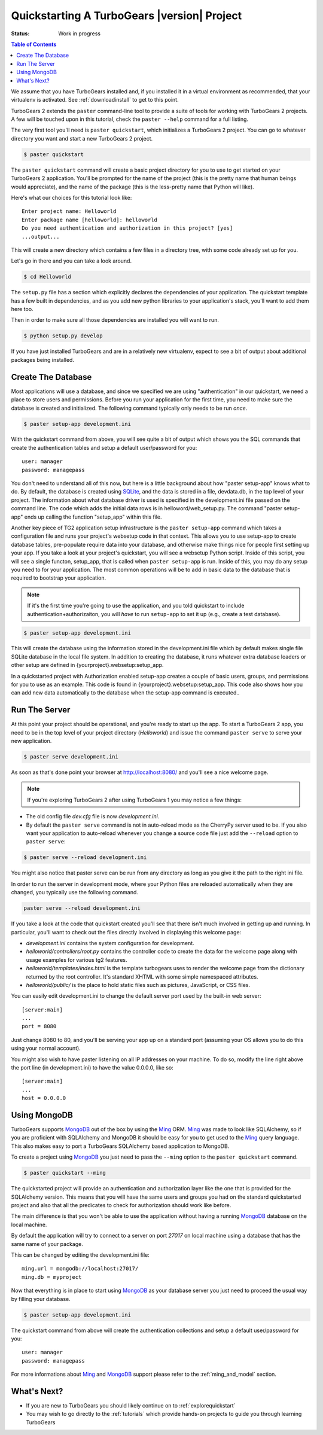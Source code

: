 .. _quickstarting:

Quickstarting A TurboGears |version| Project
============================================

.. highlight:: bash

:Status: Work in progress

.. contents:: Table of Contents
    :depth: 2

We assume that you have TurboGears installed and, if you installed it
in a virtual environment as recommended, that your virtualenv is activated.
See :ref:`downloadinstall` to get to this point.

TurboGears 2 extends the ``paster`` command-line tool to provide a
suite of tools for working with TurboGears 2 projects. A few will be
touched upon in this tutorial, check the ``paster --help`` command for
a full listing.

The very first tool you'll need is ``paster quickstart``, which
initializes a TurboGears 2 project.  You can go to whatever directory
you want and start a new TurboGears 2 project.

.. code-block:: bash

  $ paster quickstart

The ``paster quickstart`` command will create a basic project
directory for you to use to get started on your TurboGears 2
application. You'll be prompted for the name of the project (this is
the pretty name that human beings would appreciate), and the name of
the package (this is the less-pretty name that Python will like).

Here's what our choices for this tutorial look like::

    Enter project name: Helloworld
    Enter package name [helloworld]: helloworld
    Do you need authentication and authorization in this project? [yes]
    ...output...

This will create a new directory which contains a few files in a
directory tree, with some code already set up for you.

Let's go in there and you can take a look around.

.. code-block:: bash

   $ cd Helloworld

The ``setup.py`` file has a section which explicitly declares the
dependencies of your application.  The quickstart template has a few
built in dependencies, and as you add new python libraries to your
application's stack, you'll want to add them here too.

Then in order to make sure all those dependencies are installed you
will want to run.

.. code-block:: bash

   $ python setup.py develop

If you have just installed TurboGears and are in a relatively new
virtualenv, expect to see a bit of output about additional packages
being installed.


Create The Database
-------------------

Most applications will use a database, and since we specified we are
using "authentication" in our quickstart, we need a place to store
users and permissions.  Before you run your application for the first
time, you need to make sure the database is created and initialized.
The following command typically only needs to be run *once*.

.. code-block:: bash

      $ paster setup-app development.ini

With the quickstart command from above, you will see quite a bit of
output which shows you the SQL commands that create the authentication
tables and setup a default user/password for you::

      user: manager
      password: managepass

You don't need to understand all of this now, but here is a little
background about how "paster setup-app" knows what to do.  By default,
the database is created using SQLite_, and the data is stored in a
file, devdata.db, in the top level of your project.  The information
about what database driver is used is specified in the development.ini
file passed on the command line.  The code which adds the initial data
rows is in helloword/web_setup.py.  The command "paster setup-app"
ends up calling the function "setup_app" within this file.


Another key piece of TG2 application setup infrastructure is the
``paster setup-app`` command which takes a configuration file and runs
your project's websetup code in that context.  This allows you to use
setup-app to create database tables, pre-populate require data into
your database, and otherwise make things nice for people first setting
up your app.  If you take a look at your project's quickstart, you
will see a websetup Python script. Inside of this script, you will see
a single functon, setup_app, that is called when ``paster setup-app``
is run. Inside of this, you may do any setup you need to for your
application. The most common operations will be to add in basic data
to the database that is required to bootstrap your application.

.. note:: If it's the first time you're going to use the application,
  and you told quickstart to include authentication+authorizaiton, you
  will *have* to run ``setup-app`` to set it up (e.g., create a test
  database).

.. code-block:: bash

      $ paster setup-app development.ini

This will create the database using the information stored in the
development.ini file which by default makes single file SQLite
database in the local file system.  In addition to creating the
database, it runs whatever extra database loaders or other setup are
defined in {yourproject}.websetup:setup_app.

In a quickstarted project with Authorization enabled setup-app creates
a couple of basic users, groups, and permissions for you to use as an
example.  This code is found in {yourproject}.websetup:setup_app.
This code also shows how you can add new data automatically to the
database when the setup-app command is executed..

Run The Server
--------------

At this point your project should be operational, and you're ready to
start up the app.  To start a TurboGears 2 app, you need to be in the
top level of your project directory (`Helloworld`) and issue the
command ``paster serve`` to serve your new application.

.. code-block:: bash

    $ paster serve development.ini

As soon as that's done point your browser at http://localhost:8080/
and you'll see a nice welcome page.

.. note:: If you're exploring TurboGears 2 after using TurboGears 1
   you may notice a few things:

* The old config file `dev.cfg` file is now `development.ini`.
* By default the ``paster serve`` command is not in auto-reload mode as
  the CherryPy server used to be.  If you also want your application to
  auto-reload whenever you change a source code file just add the
  ``--reload`` option to ``paster serve``:

.. code-block:: bash

          $ paster serve --reload development.ini

You might also notice that paster serve can be run from any directory
as long as you give it the path to the right ini file.

In order to run the server in development mode, where your Python files are
reloaded automatically when they are changed, you typically use the
following command.

.. code-block:: bash

   paster serve --reload development.ini

If you take a look at the code that quickstart created you'll see that
there isn't much involved in getting up and running.  In particular,
you'll want to check out the files directly involved in displaying
this welcome page:

* `development.ini` contains the system configuration for development.
* `helloworld/controllers/root.py` contains the controller code to create the
  data for the welcome page along with usage examples for various tg2
  features.
* `helloworld/templates/index.html` is the template turbogears uses to render
  the welcome page from the dictionary returned by the root controller. It's
  standard XHTML with some simple namespaced attributes.
* `helloworld/public/` is the place to hold static files such as pictures,
  JavaScript, or CSS files.

You can easily edit development.ini to change the default server port
used by the built-in web server::

  [server:main]
  ...
  port = 8080

Just change 8080 to 80, and you'll be serving your app up on a
standard port (assuming your OS allows you to do this using your
normal account).

You might also wish to have paster listening on all IP addresses on
your machine. To do so, modify the line right above the port line (in
development.ini) to have the value 0.0.0.0, like so::

  [server:main]
  ...
  host = 0.0.0.0

Using MongoDB
---------------

TurboGears supports MongoDB_ out of the box by using the Ming_ ORM.
Ming_ was made to look like SQLAlchemy, so if you are proficient with
SQLAlchemy and MongoDB it should be easy for you to get used to the Ming_
query language. This also makes easy to port a TurboGears SQLAlchemy based
application to MongoDB.

To create a project using MongoDB_ you just need to pass the ``--ming``
option to the ``paster quickstart`` command.

.. code-block:: bash

    $ paster quickstart --ming

The quickstarted project will provide an authentication and authorization
layer like the one that is provided for the SQLAlchemy version. This
means that you will have the same users and groups you had on the standard
quickstarted project and also that all the predicates to check for authorization
should work like before.

The main difference is that you won't be able to use the application
without having a running MongoDB_ database on the local machine.

By default the application will try to connect to a server on port
*27017* on local machine using a database that has the same name
of your package.

This can be changed by editing the development.ini file::

    ming.url = mongodb://localhost:27017/
    ming.db = myproject

Now that everything is in place to start using MongoDB_ as your
database server you just need to proceed the usual way by filling
your database.

.. code-block:: bash

      $ paster setup-app development.ini

The quickstart command from above will create the authentication
collections and setup a default user/password for you::

      user: manager
      password: managepass

For more informations about Ming_ and MongoDB_ support please
refer to the :ref:`ming_and_model` section.

What's Next?
------------

* If you are new to TurboGears you should likely continue on to
  :ref:`explorequickstart`
* You may wish to go directly to the :ref:`tutorials` which provide hands-on
  projects to guide you through learning TurboGears

.. _SQLite:  http://www.sqlite.org
.. _MongoDB: http://www.mongodb.org
.. _Ming: http://merciless.sourceforge.net/tour.html
